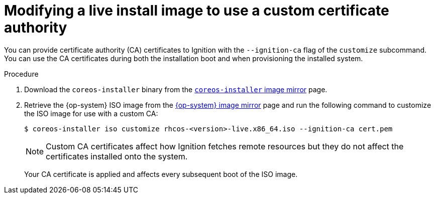 // Module included in the following assemblies
//
// * installing/installing_bare_metal/installing-bare-metal.adoc
// * installing/installing_bare_metal/installing-restricted-networks-bare-metal.adoc
// * installing_bare_metal/installing-bare-metal-network-customizations.adoc

[id="installation-user-infra-machines-advanced-customizing-live-iso-ca-certs_{context}"]
= Modifying a live install image to use a custom certificate authority

You can provide certificate authority (CA) certificates to Ignition with the `--ignition-ca` flag of the `customize` subcommand. You can use the CA certificates during both the installation boot and when provisioning the installed system.

.Procedure

. Download the `coreos-installer` binary from the link:https://mirror.openshift.com/pub/openshift-v4/clients/coreos-installer/latest/[`coreos-installer` image mirror] page.

. Retrieve the {op-system} ISO image from the link:https://mirror.openshift.com/pub/openshift-v4/dependencies/rhcos/latest/[{op-system} image mirror] page and run the following command to customize the ISO image for use with a custom CA:
+
[source,terminal]
----
$ coreos-installer iso customize rhcos-<version>-live.x86_64.iso --ignition-ca cert.pem
----
+
[NOTE]
====
Custom CA certificates affect how Ignition fetches remote resources but they do not affect the certificates installed onto the system.
====
+
Your CA certificate is applied and affects every subsequent boot of the ISO image.
